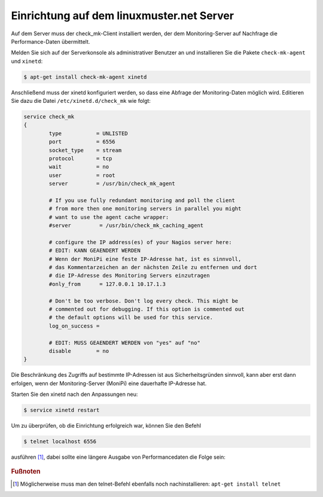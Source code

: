 Einrichtung auf dem linuxmuster.net Server
==========================================

Auf dem Server muss der check_mk-Client installiert werden, der dem Monitoring-Server auf Nachfrage die Performance-Daten übermittelt.

Melden Sie sich auf der Serverkonsole als administrativer Benutzer an und installieren Sie die Pakete ``check-mk-agent`` und ``xinetd``:

.. code-block:: console

   $ apt-get install check-mk-agent xinetd

Anschließend muss der xinetd konfiguriert werden, so dass eine Abfrage der Monitoring-Daten möglich wird. Editieren Sie dazu die Datei ``/etc/xinetd.d/check_mk`` wie folgt:

.. code-block:: console

    service check_mk
    {
            type           = UNLISTED
            port           = 6556
            socket_type    = stream
            protocol       = tcp
            wait           = no
            user           = root
            server         = /usr/bin/check_mk_agent

            # If you use fully redundant monitoring and poll the client
            # from more then one monitoring servers in parallel you might
            # want to use the agent cache wrapper:
            #server         = /usr/bin/check_mk_caching_agent

            # configure the IP address(es) of your Nagios server here:
            # EDIT: KANN GEAENDERT WERDEN
            # Wenn der MoniPi eine feste IP-Adresse hat, ist es sinnvoll,
            # das Kommentarzeichen an der nächsten Zeile zu entfernen und dort
            # die IP-Adresse des Monitoring Servers einzutragen
            #only_from      = 127.0.0.1 10.17.1.3

            # Don't be too verbose. Don't log every check. This might be
            # commented out for debugging. If this option is commented out
            # the default options will be used for this service.
            log_on_success =

            # EDIT: MUSS GEAENDERT WERDEN von "yes" auf "no"
            disable        = no
    }


Die Beschränkung des Zugriffs auf bestimmte IP-Adressen ist aus Sicherheitsgründen sinnvoll, kann aber erst dann erfolgen, wenn der Monitoring-Server (MoniPi) eine dauerhafte IP-Adresse hat.

Starten Sie den xinetd nach den Anpassungen neu:

.. code-block:: console

   $ service xinetd restart

Um zu überprüfen, ob die Einrichtung erfolgreich war, können Sie den Befehl

.. code-block:: console

   $ telnet localhost 6556

ausführen [#f1]_, dabei sollte eine längere Ausgabe von Performancedaten die Folge sein:

.. figure:: media/linuxmusternetserver01.png
   :alt: Exemplarische Ausgabe des Befehls "telnet localhost 6556"


.. rubric:: Fußnoten

.. [#f1] Möglicherweise muss man den telnet-Befehl ebenfalls noch nachinstallieren: ``apt-get install telnet``




